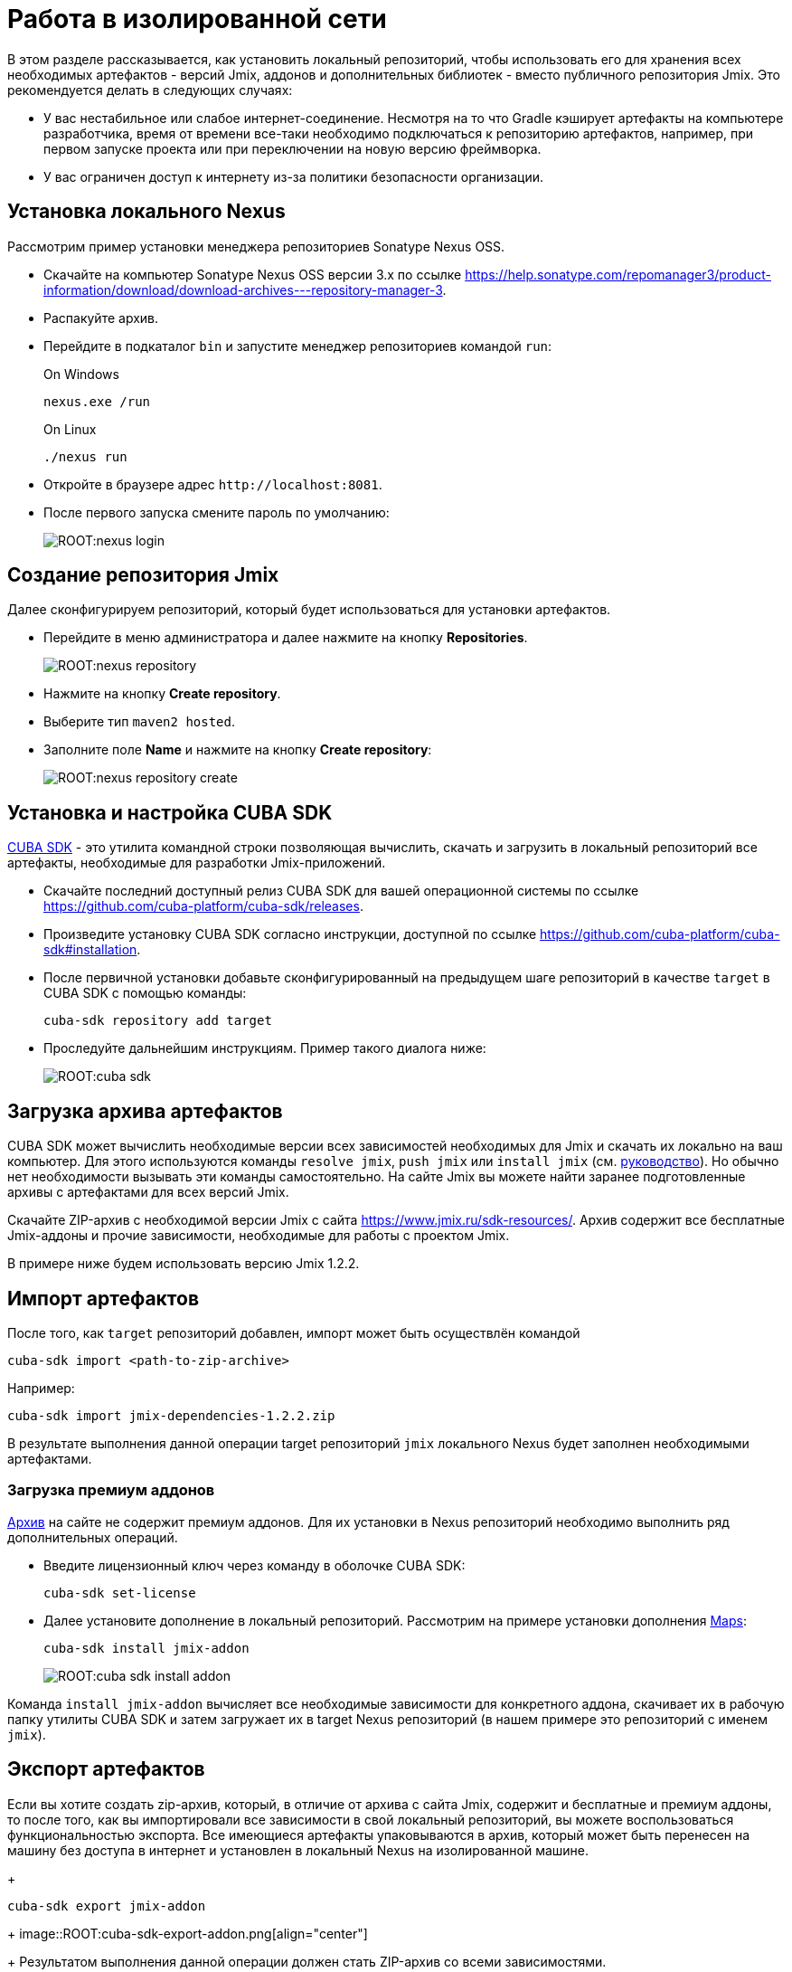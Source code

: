 = Работа в изолированной сети

В этом разделе рассказывается, как установить локальный репозиторий, чтобы использовать его для хранения всех необходимых артефактов - версий Jmix, аддонов и дополнительных библиотек - вместо публичного репозитория Jmix. Это рекомендуется делать в следующих случаях:

* У вас нестабильное или слабое интернет-соединение. Несмотря на то что Gradle кэширует артефакты на компьютере разработчика, время от времени все-таки необходимо подключаться к репозиторию артефактов, например, при первом запуске проекта или при переключении на новую версию фреймворка.
* У вас ограничен доступ к интернету из-за политики безопасности организации.
//Это нужно?
////
* Вы не собираетесь продлевать подписку на премиум-дополнения, но вы бы хотели продолжить разработку вашего приложения в будущем, используя загруженные версии артефактов.
////

[[install-nexus]]
== Установка локального Nexus

Рассмотрим пример установки менеджера репозиториев Sonatype Nexus OSS.

* Скачайте на компьютер Sonatype Nexus OSS версии 3.x по ссылке https://help.sonatype.com/repomanager3/product-information/download/download-archives---repository-manager-3[^].
* Распакуйте архив.
* Перейдите в подкаталог `bin` и запустите менеджер репозиториев командой `run`:
+
.On Windows
[source,bash]
----
nexus.exe /run
----
+
.On Linux
[source,bash]
----
./nexus run
----
* Откройте в браузере адрес `++http://localhost:8081++`.
* После первого запуска смените пароль по умолчанию:
+
image::ROOT:nexus-login.png[align="center"]

[[create-jmix-repository]]
== Создание репозитория Jmix

Далее сконфигурируем репозиторий, который будет использоваться для установки артефактов.

* Перейдите в меню администратора и далее нажмите на кнопку *Repositories*.
+
image::ROOT:nexus-repository.png[align="center"]
* Нажмите на кнопку *Create repository*.
* Выберите тип `maven2 hosted`.
* Заполните поле *Name* и нажмите на кнопку *Create repository*:
+
image::ROOT:nexus-repository-create.png[align="center"]

[[install-cuba-sdk]]
== Установка и настройка CUBA SDK

https://github.com/cuba-platform/cuba-sdk[CUBA SDK] - это утилита командной строки позволяющая вычислить, скачать и загрузить в локальный репозиторий все артефакты, необходимые для разработки Jmix-приложений.

* Скачайте последний доступный релиз CUBA SDK для вашей операционной системы по ссылке https://github.com/cuba-platform/cuba-sdk/releases[^].
* Произведите установку CUBA SDK согласно инструкции, доступной по ссылке https://github.com/cuba-platform/cuba-sdk#installation[^].
* После первичной установки добавьте сконфигурированный на предыдущем шаге репозиторий в качестве `target` в CUBA SDK с помощью команды:
+
[source,bash]
----
cuba-sdk repository add target
----
* Проследуйте дальнейшим инструкциям. Пример такого диалога ниже:
+
image::ROOT:cuba-sdk.png[align="center"]

[[download-artefacts]]
== Загрузка архива артефактов

CUBA SDK может вычислить необходимые версии всех зависимостей необходимых для Jmix и скачать их локально на ваш компьютер. Для этого используются команды `resolve jmix`, `push jmix` или `install jmix` (см. https://github.com/cuba-platform/cuba-sdk#component-commands[руководство]). Но обычно нет необходимости вызывать эти команды самостоятельно. На сайте Jmix вы можете найти заранее подготовленные архивы с артефактами для всех версий Jmix.

Скачайте ZIP-архив c необходимой версии Jmix с сайта https://www.jmix.ru/sdk-resources/[^]. Архив содержит все бесплатные Jmix-аддоны и прочие зависимости, необходимые для работы с проектом Jmix.

В примере ниже будем использовать версию Jmix 1.2.2.

[[import-artefacts]]
== Импорт артефактов

После того, как `target` репозиторий добавлен, импорт может быть осуществлён командой

[source,bash]
----
cuba-sdk import <path-to-zip-archive>
----

Например:

[source,bash]
----
cuba-sdk import jmix-dependencies-1.2.2.zip
----

В результате выполнения данной операции target репозиторий `jmix` локального Nexus будет заполнен необходимыми артефактами.

[[download-premium-addon]]
=== Загрузка премиум аддонов

<<download-artefacts,Aрхив>> на сайте не содержит премиум аддонов. Для их установки в Nexus репозиторий необходимо выполнить ряд дополнительных операций.

* Введите лицензионный ключ через команду в оболочке CUBA SDK:
+
[source,bash]
----
cuba-sdk set-license
----

* Далее установите дополнение в локальный репозиторий. Рассмотрим на примере установки дополнения xref:maps:index.adoc[Maps]:
[source,bash]
+
----
cuba-sdk install jmix-addon
----
+
image::ROOT:cuba-sdk-install-addon.png[align="center"]

Команда `install jmix-addon` вычисляет все необходимые зависимости для конкретного аддона, скачивает их в рабочую папку утилиты CUBA SDK и затем загружает их в target Nexus репозиторий (в нашем примере это репозиторий с именем `jmix`).

[[export-artefacts]]
== Экспорт артефактов

Если вы хотите создать zip-архив, который, в отличие от архива с сайта Jmix, содержит и бесплатные и премиум аддоны, то после того, как вы импортировали все зависимости в свой локальный репозиторий, вы можете воспользоваться функциональностью экспорта. Все имеющиеся артефакты упаковываются в архив, который может быть перенесен на машину без доступа в интернет и установлен в локальный Nexus на изолированной машине.
+
----
cuba-sdk export jmix-addon
----
+
image::ROOT:cuba-sdk-export-addon.png[align="center"]
+
Результатом выполнения данной операции должен стать ZIP-архив со всеми зависимостями.
+
Подробнее о экспорте можно посмотреть в инструкции, доступной по https://github.com/cuba-platform/cuba-sdk#how-to-export-artifacts[ссылке^].

Вместо создания собственного zip-архива вы также можете https://support.sonatype.com/hc/en-us/articles/360010352014-Moving-a-Nexus-Repo-3-Installation-to-a-New-Location[перенести сконфигурированный Nexus] на компьютер без доступа в интернет.

[[install-gradle]]
== Установка Gradle

* Скачайте Gradle версии 7.x с сайта https://gradle.org/releases/[^].
* Распакуйте в рабочий каталог, например, `C:\tools`.
* Добавьте подкаталог `bin` установленного Gradle в переменную `PATH` операционной системы.

[[create-jmix-project]]
== Создание проекта Jmix

* Запустите IntelliJ IDEA с установленным xref:setup.adoc#studio[плагином Jmix].
* Создайте xref:studio:project.adoc#creating-new-project[новый] Jmix проект с кастомной конфигурацией репозиториев, в которой укажите путь и параметры подключения к локальному репозиторию:
+
image::ROOT:new-project-custom-conf.png[align="center"]
+
Список доступных версий Jmix определяется версиями имеющихся в репозитории артефактов `io.jmix.templates.studio:jmix-studio-templates`.

* После открытия проекта отредактируйте `build.gradle` следующим образом (замените пароль администратора на тот который вы задали в Nexus):
+
[source,groovy]
----
buildscript{
    repositories {
        maven {
            url 'http://localhost:8081/repository/jmix/' // local repository URL
            allowInsecureProtocol = true // required if HTTP used instead of HTTPS
            credentials {
                username(rootProject.hasProperty('repoUser') ? rootProject['repoUser'] : 'admin')
                password(rootProject.hasProperty('repoPass') ? rootProject['repoPass'] : 'adminpass')
            }
        }
    }

    dependencies {
        classpath 'io.jmix.gradle:jmix-gradle-plugin:1.2.0' // 'jmix' plugin version
    }
}

apply plugin: 'io.jmix'
apply plugin: 'java'
apply plugin: 'org.springframework.boot'

jmix {
    bomVersion = '1.2.2'
}

group = 'com.company'
version = '0.0.1-SNAPSHOT'

repositories {
    maven {
        url 'http://localhost:8081/repository/jmix/' // local repository URL
        allowInsecureProtocol = true // required if HTTP used instead of HTTPS
        credentials {
            username(rootProject.hasProperty('repoUser') ? rootProject['repoUser'] : 'admin')
            password(rootProject.hasProperty('repoPass') ? rootProject['repoPass'] : 'adminpass')
        }
    }
}

dependencies {
// ...
}
----
* Укажите корректный путь к Gradle в *Gradle Settings*:
+
image::ROOT:gradle-settings.png[align="center"]

* В панели *Gradle* нажмите *Reload All Gradle Projects*, чтобы обновить конфигурацию проекта.
+
[NOTE]
====
В случае возникновения ошибок нужно зайти в терминал и выполнить:

[source,bash]
----
gradle --no-daemon clean assemble
----
====